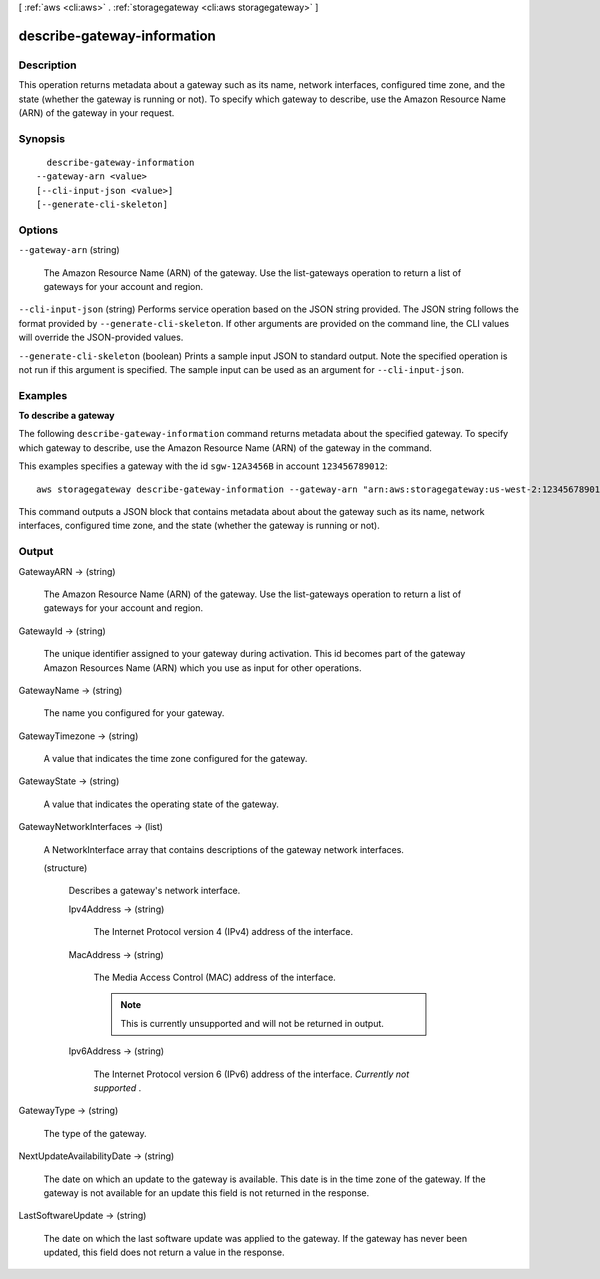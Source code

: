 [ :ref:`aws <cli:aws>` . :ref:`storagegateway <cli:aws storagegateway>` ]

.. _cli:aws storagegateway describe-gateway-information:


****************************
describe-gateway-information
****************************



===========
Description
===========



This operation returns metadata about a gateway such as its name, network interfaces, configured time zone, and the state (whether the gateway is running or not). To specify which gateway to describe, use the Amazon Resource Name (ARN) of the gateway in your request.



========
Synopsis
========

::

    describe-gateway-information
  --gateway-arn <value>
  [--cli-input-json <value>]
  [--generate-cli-skeleton]




=======
Options
=======

``--gateway-arn`` (string)


  The Amazon Resource Name (ARN) of the gateway. Use the  list-gateways operation to return a list of gateways for your account and region.

  

``--cli-input-json`` (string)
Performs service operation based on the JSON string provided. The JSON string follows the format provided by ``--generate-cli-skeleton``. If other arguments are provided on the command line, the CLI values will override the JSON-provided values.

``--generate-cli-skeleton`` (boolean)
Prints a sample input JSON to standard output. Note the specified operation is not run if this argument is specified. The sample input can be used as an argument for ``--cli-input-json``.



========
Examples
========

**To describe a gateway**

The following ``describe-gateway-information`` command returns metadata about the specified gateway.
To specify which gateway to describe, use the Amazon Resource Name (ARN) of the gateway in the command.

This examples specifies a gateway with the id ``sgw-12A3456B`` in account ``123456789012``::

  aws storagegateway describe-gateway-information --gateway-arn "arn:aws:storagegateway:us-west-2:123456789012:gateway/sgw-12A3456B"

This command outputs a JSON block that contains metadata about about the gateway such as its name,
network interfaces, configured time zone, and the state (whether the gateway is running or not).


======
Output
======

GatewayARN -> (string)

  

  The Amazon Resource Name (ARN) of the gateway. Use the  list-gateways operation to return a list of gateways for your account and region.

  

  

GatewayId -> (string)

  

  The unique identifier assigned to your gateway during activation. This id becomes part of the gateway Amazon Resources Name (ARN) which you use as input for other operations.

  

  

GatewayName -> (string)

  

  The name you configured for your gateway.

  

  

GatewayTimezone -> (string)

  

  A value that indicates the time zone configured for the gateway.

  

  

GatewayState -> (string)

  

  A value that indicates the operating state of the gateway.

  

  

GatewayNetworkInterfaces -> (list)

  

  A  NetworkInterface array that contains descriptions of the gateway network interfaces.

  

  (structure)

    

    Describes a gateway's network interface.

    

    Ipv4Address -> (string)

      

      The Internet Protocol version 4 (IPv4) address of the interface.

      

      

    MacAddress -> (string)

      

      The Media Access Control (MAC) address of the interface.

       

      .. note::

        This is currently unsupported and will not be returned in output.

      

      

    Ipv6Address -> (string)

      

      The Internet Protocol version 6 (IPv6) address of the interface. *Currently not supported* .

      

      

    

  

GatewayType -> (string)

  

  The type of the gateway.

  

  

NextUpdateAvailabilityDate -> (string)

  

  The date on which an update to the gateway is available. This date is in the time zone of the gateway. If the gateway is not available for an update this field is not returned in the response.

  

  

LastSoftwareUpdate -> (string)

  

  The date on which the last software update was applied to the gateway. If the gateway has never been updated, this field does not return a value in the response.

  

  

